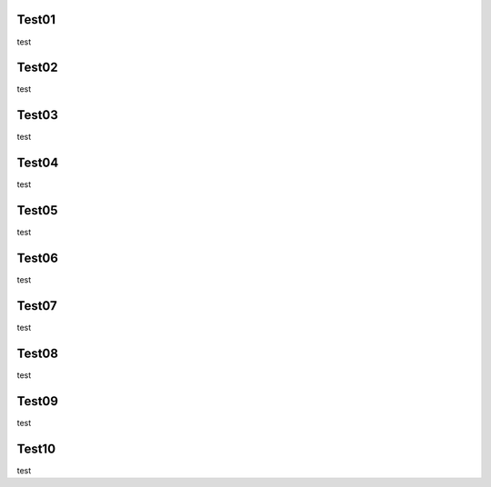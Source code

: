 Test01
------

test

Test02
------

test

Test03
------

test

Test04
------

test

Test05
------

test

Test06
------

test

Test07
------

test

Test08
------

test

Test09
------

test

Test10
------

test

